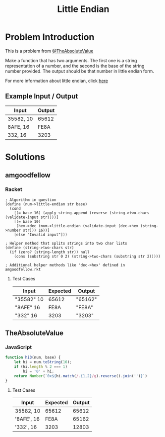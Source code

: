 #+TITLE: Little Endian
#+OPTIONS: toc:nil

* Problem Introduction
This is a problem from [[https://github.com/TheAbsoluteValue][@TheAbsoluteValue]]

Make a function that has two arguments. The first one is a string representation of a number, and 
the second is the base of the string number provided. The output should be that number in little 
endian form.

For more information about little endian, click [[https://en.wikipedia.org/wiki/Endianness][here]]

** Example Input / Output

| Input     | Output |
|-----------+--------|
| 35582, 10 |  65612 |
| 8AFE, 16  |   FE8A |
| 332, 16   |   3203 |

* Solutions
** amgoodfellow
*** Racket
#+begin_src racket :exports code
; Algorithm in question
(define (num->little-endian str base)
  (cond
    [(= base 16) (apply string-append (reverse (string->two-chars (validate-input str))))]
    [(= base 10)
     (hex->dec (num->little-endian (validate-input (dec->hex (string->number str))) 16))]
    [else "Invalid input"]))

; Helper method that splits strings into two char lists
(define (string->two-chars str)
  (if (zero? (string-length str)) null
    (cons (substring str 0 2) (string->two-chars (substring str 2)))))

; Additional helper methods like 'dec->hex' defined in amgoodfellow.rkt
#+end_src
**** Test Cases
| Input      | Expected | Output  |
|------------+----------+---------|
| "35582" 10 |    65612 | "65162" |
| "8AFE" 16  |     FE8A | "FE8A"  |
| "332" 16   |     3203 | "3203"  |

** TheAbsoluteValue
*** JavaScript
#+header: :exports code
#+begin_src js
function hi3(num, base) {
	let hi = num.toString(16);
	if (hi.length % 2 === 1)
		hi = '0' + hi;
	return Number(`0x${hi.match(/.{1,2}/g).reverse().join('')}`)
}
#+end_src

**** Test Cases

| Input      | Expected | Output |
|------------+----------+--------|
| 35582, 10  |    65612 |  65612 |
| '8AFE', 16 |     FE8A |  65162 |
| '332', 16  |     3203 |  12803 |
